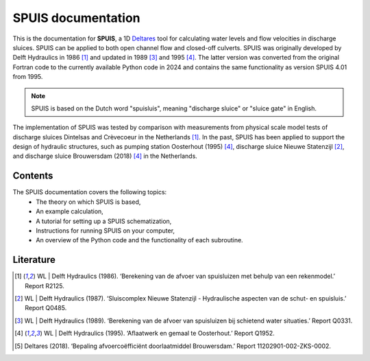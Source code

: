 SPUIS documentation
===================================

This is the documentation for **SPUIS**, a 1D `Deltares <https://www.deltares.nl/>`_ tool for calculating water levels and flow velocities in discharge sluices. SPUIS can be applied to both open channel flow and closed-off culverts. SPUIS was originally developed by Delft Hydraulics in 1986 [1]_ and updated in 1989 [3]_ and 1995 [4]_. The latter version was converted from the original Fortran code to the currently available Python code in 2024 and contains the same functionality as version SPUIS 4.01 from 1995. 

.. note::

   SPUIS is based on the Dutch word "spuisluis", meaning "discharge sluice" or "sluice gate" in English.

The implementation of SPUIS was tested by comparison with measurements from physical scale model tests of discharge sluices Dintelsas and Crèvecoeur in the Netherlands [1]_. In the past, SPUIS has been applied to support the design of hydraulic structures, such as pumping station Oosterhout (1995) [4]_, discharge sluice Nieuwe Statenzijl [2]_, and discharge sluice Brouwersdam (2018) [4]_ in the Netherlands.

Contents
-----------
The SPUIS documentation covers the following topics:
    - The theory on which SPUIS is based,
    - An example calculation,
    - A tutorial for setting up a SPUIS schematization,
    - Instructions for running SPUIS on your computer,
    - An overview of the Python code and the functionality of each subroutine.

Literature
-----------
.. [1] WL | Delft Hydraulics (1986). ‘Berekening van de afvoer van spuisluizen met behulp van een rekenmodel.’ Report R2125.
.. [2] WL | Delft Hydraulics (1987). ‘Sluiscomplex Nieuwe Statenzijl - Hydraulische aspecten van de schut- en spuisluis.’ Report Q0485.
.. [3] WL | Delft Hydraulics (1989). ‘Berekening van de afvoer van spuisluizen bij schietend water situaties.’ Report Q0331.
.. [4] WL | Delft Hydraulics (1995). ‘Aflaatwerk en gemaal te Oosterhout.’ Report Q1952.
.. [5] Deltares (2018). ‘Bepaling afvoercoëfficiënt doorlaatmiddel Brouwersdam.’ Report 11202901-002-ZKS-0002.
